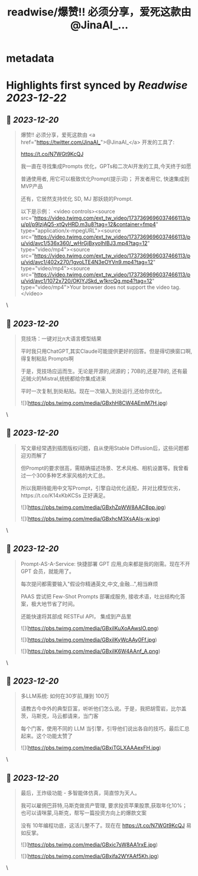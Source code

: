 :PROPERTIES:
:title: readwise/爆赞!! 必须分享，爱死这款由 @JinaAI_...
:END:

* metadata
:PROPERTIES:
:author: [[huangyun_122 on Twitter]]
:full-title: "爆赞!! 必须分享，爱死这款由 @JinaAI_..."
:category: [[tweets]]
:url: https://twitter.com/huangyun_122/status/1737369894994227572
:image-url: https://pbs.twimg.com/profile_images/1183766724534882305/SIxSKinT.jpg
:END:
* Highlights first synced by [[Readwise]] [[2023-12-22]]
** 📌 [[2023-12-20]]
#+BEGIN_QUOTE
爆赞!! 必须分享，爱死这款由 <a href="https://twitter.com/JinaAI_">@JinaAI_</a> 开发的工具了:

https://t.co/N7WGt9KcQJ

我一直在寻找集成Prompts 优化，GPTs和二次AI开发的工具,今天终于如愿

普通使用者, 用它可以极致优化Prompt(提示词)；
开发者用它, 快速集成到MVP产品

还有，它居然支持优化 SD, MJ 那妖娆的Prompt.

以下是示例： <video controls><source src="https://video.twimg.com/ext_tw_video/1737369696037466113/pu/pl/p9lzjAQ5-xtQyHRD.m3u8?tag=12&container=fmp4" type="application/x-mpegURL"><source src="https://video.twimg.com/ext_tw_video/1737369696037466113/pu/vid/avc1/536x360/_wHrGjBxyolhIBJ3.mp4?tag=12" type="video/mp4"><source src="https://video.twimg.com/ext_tw_video/1737369696037466113/pu/vid/avc1/402x270/1gvoLTE4N3eOYVn9.mp4?tag=12" type="video/mp4"><source src="https://video.twimg.com/ext_tw_video/1737369696037466113/pu/vid/avc1/1072x720/OKIYJSkd_w1krcQg.mp4?tag=12" type="video/mp4">Your browser does not support the video tag.</video> 
#+END_QUOTE\
** 📌 [[2023-12-20]]
#+BEGIN_QUOTE
竞技场：一键对比n大语言模型结果

平时我只用ChatGPT,其实Claude可能提供更好的回答。但是得切换窗口啊, 得复制粘贴 Prompts啊

于是，竞技场应运而生。无论是开源的,闭源的；70B的,还是7B的, 还有最近贼火的Mistral,统统都给你集成进来

平时一次复制,到处粘贴。现在一次输入,到处运行,还给你优化。 

![](https://pbs.twimg.com/media/GBxhH8CW4AEmM7H.jpg) 
#+END_QUOTE\
** 📌 [[2023-12-20]]
#+BEGIN_QUOTE
写文章经常遇到插图版权问题，自从使用Stable Diffusion后，这些问题都迎刃而解了

但Prompt的要求很高，需精确描述场景、艺术风格、相机设置等。我曾看过一个300多种艺术家风格的大汇总。

所以我期待能用中文写Prompt，引擎自动优化适配，并对比模型优劣，https://t.co/K14xKbKCSs 正好满足。 

![](https://pbs.twimg.com/media/GBxhZpWW8AAC8pp.jpg) 

![](https://pbs.twimg.com/media/GBxhcM3XsAAls-w.jpg) 
#+END_QUOTE\
** 📌 [[2023-12-20]]
#+BEGIN_QUOTE
Prompt-AS-A-Service: 快捷部署 GPT 应用,向来都是我的刚需。现在不开 GPT 会员，就能用了。

每次提问都需要输入"假设你精通英文,中文,金融...",相当麻烦

PAAS 尝试把 Few-Shot Prompts 部署成服务, 接收术语，吐出结构化答案，极大地节省了时间。

还能快速将其部成 RESTFul API， 集成到产品里 

![](https://pbs.twimg.com/media/GBxiIKuXoAAwslO.png) 

![](https://pbs.twimg.com/media/GBxiIKyWcAAy0Ff.jpg) 

![](https://pbs.twimg.com/media/GBxiIK6W4AAnf_A.png) 
#+END_QUOTE\
** 📌 [[2023-12-20]]
#+BEGIN_QUOTE
多LLM系统: 如何在30岁前,赚到 100万

请教古今中外的典型巨富，听听他们怎么说。于是，我把胡雪岩，比尔盖茨，马斯克，马云都请来，当门客

每个门客，使用不同的 LLM 当引擎，引导他们说出各自的技巧，最后汇总起来。这个功能太赞了 

![](https://pbs.twimg.com/media/GBxiTGLXAAAexFH.jpg) 
#+END_QUOTE\
** 📌 [[2023-12-20]]
#+BEGIN_QUOTE
最后，王炸级功能 - 多智能体仿真，简直惊为天人。

我可以雇佣巴菲特,马斯克做资产管理, 要求投资苹果股票,获取年化10%；也可以请咪蒙,马斯克，帮写一篇投资方向上的爆款文案

没有 10年编程功底，这活儿整不了。现在在 https://t.co/N7WGt9KcQJ 易如反掌。 

![](https://pbs.twimg.com/media/GBxic7sW8AA1rxE.jpg) 

![](https://pbs.twimg.com/media/GBxifa2WYAAf5Kh.jpg) 
#+END_QUOTE\
